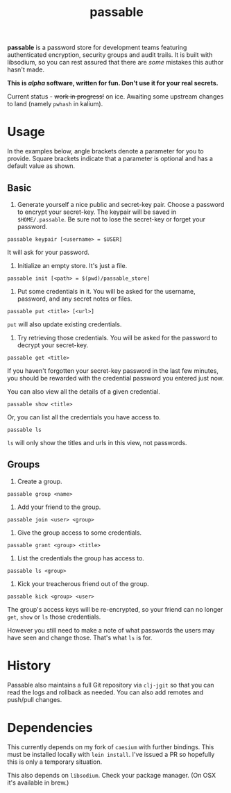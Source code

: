 #+TITLE: passable
#+DESCRIPTION: A password store for teams, built on libsodium (NOT READY FOR REAL-WORLD)

*passable* is a password store for development teams featuring authenticated encryption, security groups and audit trails. It is built with libsodium, so you can rest assured that there are /some/ mistakes this author hasn't made.

*This is /alpha/ software, written for fun. Don't use it for your real secrets.*

Current status - +work in progress!+ on ice. Awaiting some upstream changes to land (namely =pwhash= in kalium).

* Usage
  
In the examples below, angle brackets denote a parameter for you to provide. Square brackets indicate that a parameter is optional and has a default value as shown.

** Basic
1. Generate yourself a nice public and secret-key pair. Choose a password to encrypt your secret-key. The keypair will be saved in =$HOME/.passable=. Be sure not to lose the secret-key or forget your password.
   
: passable keypair [<username> = $USER]

It will ask for your password.

2. Initialize an empty store. It's just a file.

: passable init [<path> = $(pwd)/passable_store]

3. Put some credentials in it. You will be asked for the username, password, and any secret notes or files.

: passable put <title> [<url>]

=put= will also update existing credentials.

4. Try retrieving those credentials. You will be asked for the password to decrypt your secret-key.

: passable get <title>

If you haven't forgotten your secret-key password in the last few minutes, you should be rewarded with the credential password you entered just now.

You can also view all the details of a given credential.

: passable show <title>

Or, you can list all the credentials you have access to.

: passable ls

=ls= will only show the titles and urls in this view, not passwords.

** Groups
1. Create a group.

: passable group <name>

2. Add your friend to the group.

: passable join <user> <group>

3. Give the group access to some credentials.

: passable grant <group> <title>

4. List the credentials the group has access to.

: passable ls <group>

5. Kick your treacherous friend out of the group.

: passable kick <group> <user>

The group's access keys will be re-encrypted, so your friend can no longer =get=, =show= or =ls= those credentials.

However you still need to make a note of what passwords the users may have seen and change those. That's what =ls= is for.

* History
   
Passable also maintains a full Git repository via =clj-jgit= so that you can read the logs and rollback as needed. You can also add remotes and push/pull changes.

* Dependencies

This currently depends on my fork of =caesium= with further bindings. This must be installed locally with =lein install=. I've issued a PR so hopefully this is only a temporary situation.

This also depends on =libsodium=. Check your package manager. (On OSX it's available in brew.)
